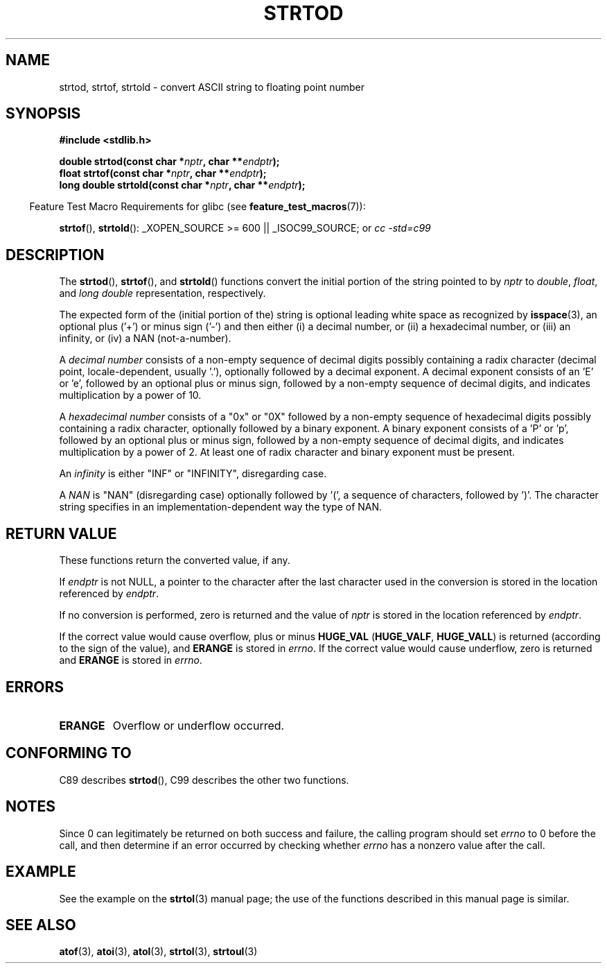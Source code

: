 .\" Copyright (c) 1990, 1991 The Regents of the University of California.
.\" All rights reserved.
.\"
.\" This code is derived from software contributed to Berkeley by
.\" the American National Standards Committee X3, on Information
.\" Processing Systems.
.\"
.\" Redistribution and use in source and binary forms, with or without
.\" modification, are permitted provided that the following conditions
.\" are met:
.\" 1. Redistributions of source code must retain the above copyright
.\"    notice, this list of conditions and the following disclaimer.
.\" 2. Redistributions in binary form must reproduce the above copyright
.\"    notice, this list of conditions and the following disclaimer in the
.\"    documentation and/or other materials provided with the distribution.
.\" 3. All advertising materials mentioning features or use of this software
.\"    must display the following acknowledgement:
.\"	This product includes software developed by the University of
.\"	California, Berkeley and its contributors.
.\" 4. Neither the name of the University nor the names of its contributors
.\"    may be used to endorse or promote products derived from this software
.\"    without specific prior written permission.
.\"
.\" THIS SOFTWARE IS PROVIDED BY THE REGENTS AND CONTRIBUTORS ``AS IS'' AND
.\" ANY EXPRESS OR IMPLIED WARRANTIES, INCLUDING, BUT NOT LIMITED TO, THE
.\" IMPLIED WARRANTIES OF MERCHANTABILITY AND FITNESS FOR A PARTICULAR PURPOSE
.\" ARE DISCLAIMED.  IN NO EVENT SHALL THE REGENTS OR CONTRIBUTORS BE LIABLE
.\" FOR ANY DIRECT, INDIRECT, INCIDENTAL, SPECIAL, EXEMPLARY, OR CONSEQUENTIAL
.\" DAMAGES (INCLUDING, BUT NOT LIMITED TO, PROCUREMENT OF SUBSTITUTE GOODS
.\" OR SERVICES; LOSS OF USE, DATA, OR PROFITS; OR BUSINESS INTERRUPTION)
.\" HOWEVER CAUSED AND ON ANY THEORY OF LIABILITY, WHETHER IN CONTRACT, STRICT
.\" LIABILITY, OR TORT (INCLUDING NEGLIGENCE OR OTHERWISE) ARISING IN ANY WAY
.\" OUT OF THE USE OF THIS SOFTWARE, EVEN IF ADVISED OF THE POSSIBILITY OF
.\" SUCH DAMAGE.
.\"
.\"     @(#)strtod.3	5.3 (Berkeley) 6/29/91
.\"
.\" Modified Sun Aug 21 17:16:22 1994 by Rik Faith (faith@cs.unc.edu)
.\" Modified Sat May 04 19:34:31 MET DST 1996 by Michael Haardt
.\"   (michael@cantor.informatik.rwth-aachen.de)
.\" Added strof, strtold, aeb, 2001-06-07
.\"
.TH STRTOD 3 2007-07-26 "Linux" "Linux Programmer's Manual"
.SH NAME
strtod, strtof, strtold \- convert ASCII string to floating point number
.SH SYNOPSIS
.B #include <stdlib.h>
.sp
.BI "double strtod(const char *" nptr ", char **" endptr );
.br
.BI "float strtof(const char *" nptr ", char **" endptr );
.br
.BI "long double strtold(const char *" nptr ", char **" endptr );
.sp
.in -4n
Feature Test Macro Requirements for glibc (see
.BR feature_test_macros (7)):
.in
.sp
.BR strtof (),
.BR strtold ():
_XOPEN_SOURCE\ >=\ 600 || _ISOC99_SOURCE; or
.I cc\ -std=c99
.SH DESCRIPTION
The
.BR strtod (),
.BR strtof (),
and
.BR strtold ()
functions convert the initial portion of the string pointed to by
.I nptr
to
.IR double ,
.IR float ,
and
.I long double
representation, respectively.

The expected form of the (initial portion of the) string is
optional leading white space as recognized by
.BR isspace (3),
an optional plus ('+') or minus sign ('\-') and then either
(i) a decimal number, or (ii) a hexadecimal number,
or (iii) an infinity, or (iv) a NAN (not-a-number).
.LP
A
.I "decimal number"
consists of a non-empty sequence of decimal digits
possibly containing a radix character (decimal point, locale-dependent,
usually '.'), optionally followed by a decimal exponent.
A decimal exponent consists of an 'E' or 'e', followed by an
optional plus or minus sign, followed by a non-empty sequence of
decimal digits, and indicates multiplication by a power of 10.
.LP
A
.I "hexadecimal number"
consists of a "0x" or "0X" followed by a non-empty sequence of
hexadecimal digits possibly containing a radix character,
optionally followed by a binary exponent.
A binary exponent
consists of a 'P' or 'p', followed by an optional
plus or minus sign, followed by a non-empty sequence of
decimal digits, and indicates multiplication by a power of 2.
At least one of radix character and binary exponent must be present.
.LP
An
.I infinity
is either "INF" or "INFINITY", disregarding case.
.LP
A
.I NAN
is "NAN" (disregarding case) optionally followed by '(',
a sequence of characters, followed by ')'.
The character string specifies in an implementation-dependent
way the type of NAN.
.SH "RETURN VALUE"
These functions return the converted value, if any.

If
.I endptr
is not NULL,
a pointer to the character after the last character used in the conversion
is stored in the location referenced by
.IR endptr .

If no conversion is performed, zero is returned and the value of
.I nptr
is stored in the location referenced by
.IR endptr .

If the correct value would cause overflow, plus or minus
.B HUGE_VAL
.RB ( HUGE_VALF ,
.BR HUGE_VALL )
is returned (according to the sign of the value), and
.B ERANGE
is stored in
.IR errno .
If the correct value would cause underflow, zero is
returned and
.B ERANGE
is stored in
.IR errno .
.SH ERRORS
.TP
.B ERANGE
Overflow or underflow occurred.
.SH "CONFORMING TO"
C89 describes
.BR strtod (),
C99
describes the other two functions.
.SH NOTES
Since
0 can legitimately be returned
on both success and failure, the calling program should set
.I errno
to 0 before the call,
and then determine if an error occurred by checking whether
.I errno
has a nonzero value after the call.
.SH EXAMPLE
See the example on the
.BR strtol (3)
manual page;
the use of the functions described in this manual page is similar.
.SH "SEE ALSO"
.BR atof (3),
.BR atoi (3),
.BR atol (3),
.BR strtol (3),
.BR strtoul (3)
